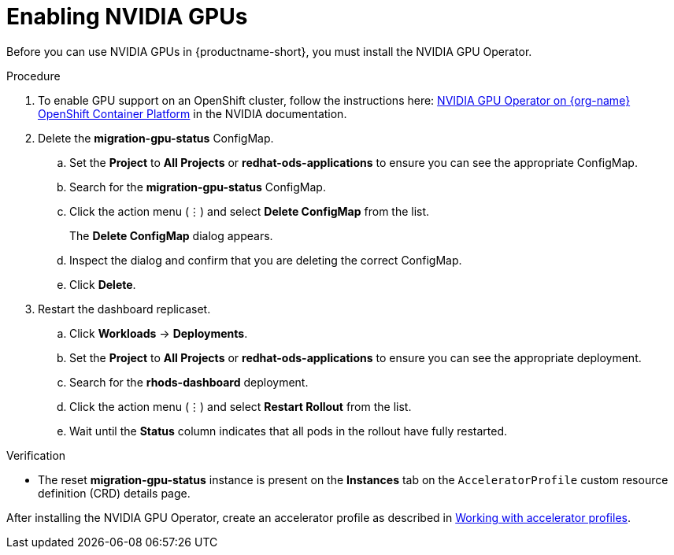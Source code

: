 :_module-type: PROCEDURE
//:disconnected:
//:upstream:
//:self-managed:

[id='enabling-nvidia-gpus_{context}']
= Enabling NVIDIA GPUs

[role='_abstract']
Before you can use NVIDIA GPUs in {productname-short}, you must install the NVIDIA GPU Operator. 

//the following note applies to self-managed connected only
ifdef::self-managed[]
ifndef::disconnected[]
[IMPORTANT]
====
If you are using {productname-short} in a disconnected self-managed environment, see link:{rhoaidocshome}{default-format-url}/installing_and_uninstalling_{url-productname-short}_in_a_disconnected_environment/enabling-nvidia-gpus_install[Enabling NVIDIA GPUs] instead.
====
endif::[]
endif::[]

//the following note applies to cloud service only
ifdef::cloud-service[]
[IMPORTANT]
====
The NVIDIA GPU add-on is no longer supported. Instead, enable GPUs by installing the NVIDIA GPU Operator. If your deployment has a previously-installed NVIDIA GPU add-on, before you install the NVIDIA GPU Operator, use Red Hat OpenShift Cluster Manager to uninstall the NVIDIA GPU add-on from your cluster.
====
endif::[]


.Prerequisites
ifdef::upstream,self-managed[]
* You have logged in to your {openshift-platform} cluster.
* You have the `cluster-admin` role in your {openshift-platform} cluster.
endif::[]
ifdef::cloud-service[]
* You have logged in to your OpenShift cluster.
* You have the `cluster-admin` role in your OpenShift cluster.
endif::[]

.Procedure
//the following step applies to cloud service, self-managed connected, and upstream
ifndef::disconnected[]
. To enable GPU support on an OpenShift cluster, follow the instructions here: link:https://docs.nvidia.com/datacenter/cloud-native/openshift/latest/index.html[NVIDIA GPU Operator on {org-name} OpenShift Container Platform^] in the NVIDIA documentation.
endif::[]
//the following step applies to self-managed disconnected only
ifdef::disconnected[]
. To enable GPU support on an OpenShift cluster in a disconnected or airgapped environment, follow the instructions here: link:https://docs.nvidia.com/datacenter/cloud-native/openshift/latest/mirror-gpu-ocp-disconnected.html[Deploy GPU Operators in a disconnected or airgapped environment^] in the NVIDIA documentation.
endif::[]
//the following steps apply to upstream and downstream: self-managed (connected and disconnected) and cloud service
. Delete the *migration-gpu-status* ConfigMap.
ifdef::upstream,self-managed[]
.. In the {openshift-platform} web console, switch to the *Administrator* perspective.
endif::[]
ifdef::cloud-service[]
.. In the OpenShift web console, switch to the *Administrator* perspective.
endif::[]
.. Set the *Project* to *All Projects* or *redhat-ods-applications* to ensure you can see the appropriate ConfigMap.
.. Search for the *migration-gpu-status* ConfigMap.
.. Click the action menu (&#8942;) and select *Delete ConfigMap* from the list.
+
The *Delete ConfigMap* dialog appears.
.. Inspect the dialog and confirm that you are deleting the correct ConfigMap.
.. Click *Delete*.
. Restart the dashboard replicaset.
ifdef::upstream,self-managed[]
.. In the {openshift-platform} web console, switch to the *Administrator* perspective.
endif::[]
ifdef::cloud-service[]
.. In the OpenShift web console, switch to the *Administrator* perspective.
endif::[]
.. Click *Workloads* -> *Deployments*.
.. Set the *Project* to *All Projects* or *redhat-ods-applications* to ensure you can see the appropriate deployment.
.. Search for the *rhods-dashboard* deployment.
.. Click the action menu (&#8942;)  and select *Restart Rollout* from the list.
.. Wait until the *Status* column indicates that all pods in the rollout have fully restarted.

.Verification
ifdef::upstream,self-managed[]
* The NVIDIA GPU Operator appears on the *Operators* -> *Installed Operators* page in the {openshift-platform} web console.
endif::[]
ifdef::cloud-service[]
* The NVIDIA GPU Operator appears on the *Operators* -> *Installed Operators* page in the OpenShift web console.
endif::[]
* The reset *migration-gpu-status* instance is present on the *Instances* tab on the `AcceleratorProfile` custom resource definition (CRD) details page.

//the following note applies to downstream only: self-managed (connected and disconnected) and cloud service
ifndef::upstream[]
ifdef::self-managed[]
[NOTE]
====
In {productname-short} {vernum}, {org-name} supports the use of accelerators within the same cluster only. 
{org-name} does not support remote direct memory access (RDMA) between accelerators, or the use of accelerators across a network, for example, by using technology such as NVIDIA GPUDirect or NVLink.
====
endif::[]
ifdef::cloud-service[]
[NOTE]
====
In {productname-short}, {org-name} supports the use of accelerators within the same cluster only. 
{org-name} does not support remote direct memory access (RDMA) between accelerators, or the use of accelerators across a network, for example, by using technology such as NVIDIA GPUDirect or NVLink.
====
endif::[]
endif::[]

//the following step applies to downstream only: self-managed (connected and disconnected) and cloud service
ifndef::upstream[]
After installing the NVIDIA GPU Operator, create an accelerator profile as described in link:{rhoaidocshome}{default-format-url}/working_with_accelerators/#working-with-accelerator-profiles_accelerators[Working with accelerator profiles].
endif::[]
//the following step applies to upstream only
ifdef::upstream[]
After installing the NVIDIA GPU Operator, create an accelerator profile as described in link:{odhdocshome}/working-with-accelerators/[Working with accelerators].
endif::[]

